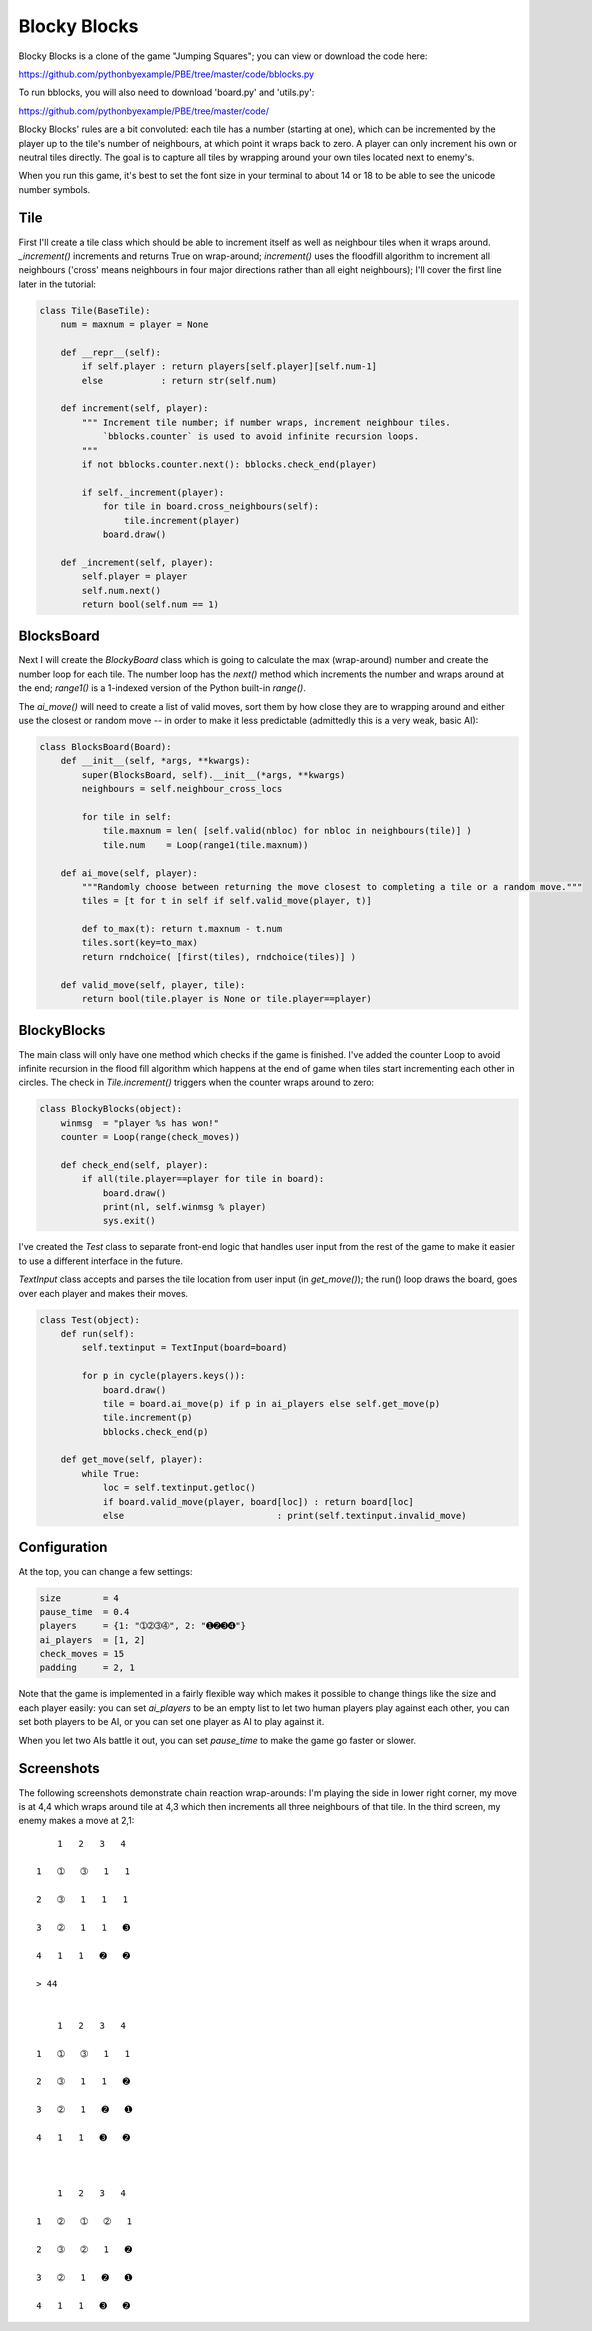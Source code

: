 Blocky Blocks
=============

Blocky Blocks is a clone of the game "Jumping Squares"; you can view or download the code here:

https://github.com/pythonbyexample/PBE/tree/master/code/bblocks.py

To run bblocks, you will also need to download 'board.py' and 'utils.py':

https://github.com/pythonbyexample/PBE/tree/master/code/

Blocky Blocks' rules are a bit convoluted: each tile has a number (starting at
one), which can be incremented by the player up to the tile's number of
neighbours, at which point it wraps back to zero. A player can only increment
his own or neutral tiles directly. The goal is to capture all tiles by wrapping
around your own tiles located next to enemy's.

When you run this game, it's best to set the font size in your terminal to
about 14 or 18 to be able to see the unicode number symbols.

Tile
----

First I'll create a tile class which should be able to increment itself as well
as neighbour tiles when it wraps around. `_increment()` increments and returns
True on wrap-around; `increment()` uses the floodfill algorithm to increment
all neighbours ('cross' means neighbours in four major directions rather than
all eight neighbours); I'll cover the first line later in the tutorial:

.. sourcecode:: python

    class Tile(BaseTile):
        num = maxnum = player = None

        def __repr__(self):
            if self.player : return players[self.player][self.num-1]
            else           : return str(self.num)

        def increment(self, player):
            """ Increment tile number; if number wraps, increment neighbour tiles.
                `bblocks.counter` is used to avoid infinite recursion loops.
            """
            if not bblocks.counter.next(): bblocks.check_end(player)

            if self._increment(player):
                for tile in board.cross_neighbours(self):
                    tile.increment(player)
                board.draw()

        def _increment(self, player):
            self.player = player
            self.num.next()
            return bool(self.num == 1)

BlocksBoard
-----------

Next I will create the `BlockyBoard` class which is going to calculate the max
(wrap-around) number and create the number loop for each tile. The number loop
has the `next()` method which increments the number and wraps around at the
end; `range1()` is a 1-indexed version of the Python built-in `range()`.

The `ai_move()` will need to create a list of valid moves, sort them by how
close they are to wrapping around and either use the closest or random move --
in order to make it less predictable (admittedly this is a very weak, basic
AI):

.. sourcecode:: python

    class BlocksBoard(Board):
        def __init__(self, *args, **kwargs):
            super(BlocksBoard, self).__init__(*args, **kwargs)
            neighbours = self.neighbour_cross_locs

            for tile in self:
                tile.maxnum = len( [self.valid(nbloc) for nbloc in neighbours(tile)] )
                tile.num    = Loop(range1(tile.maxnum))

        def ai_move(self, player):
            """Randomly choose between returning the move closest to completing a tile or a random move."""
            tiles = [t for t in self if self.valid_move(player, t)]

            def to_max(t): return t.maxnum - t.num
            tiles.sort(key=to_max)
            return rndchoice( [first(tiles), rndchoice(tiles)] )

        def valid_move(self, player, tile):
            return bool(tile.player is None or tile.player==player)

BlockyBlocks
------------

The main class will only have one method which checks if the game is finished.
I've added the counter Loop to avoid infinite recursion in the flood fill
algorithm which happens at the end of game when tiles start incrementing each
other in circles. The check in `Tile.increment()` triggers when the counter
wraps around to zero:

.. sourcecode:: python

    class BlockyBlocks(object):
        winmsg  = "player %s has won!"
        counter = Loop(range(check_moves))

        def check_end(self, player):
            if all(tile.player==player for tile in board):
                board.draw()
                print(nl, self.winmsg % player)
                sys.exit()

I've created the `Test` class to separate front-end logic that handles user
input from the rest of the game to make it easier to use a different interface
in the future.

`TextInput` class accepts and parses the tile location from user input (in
`get_move()`); the run() loop draws the board, goes over each player and makes
their moves.

.. sourcecode:: python

    class Test(object):
        def run(self):
            self.textinput = TextInput(board=board)

            for p in cycle(players.keys()):
                board.draw()
                tile = board.ai_move(p) if p in ai_players else self.get_move(p)
                tile.increment(p)
                bblocks.check_end(p)

        def get_move(self, player):
            while True:
                loc = self.textinput.getloc()
                if board.valid_move(player, board[loc]) : return board[loc]
                else                             : print(self.textinput.invalid_move)

Configuration
-------------

At the top, you can change a few settings:

.. sourcecode:: python

    size        = 4
    pause_time  = 0.4
    players     = {1: "➀➁➂➃", 2: "➊➋➌➍"}
    ai_players  = [1, 2]
    check_moves = 15
    padding     = 2, 1

Note that the game is implemented in a fairly flexible way which makes it
possible to change things like the size and each player easily: you can set
`ai_players` to be an empty list to let two human players play against each
other, you can set both players to be AI, or you can set one player as AI to
play against it.

When you let two AIs battle it out, you can set `pause_time` to make the
game go faster or slower.

Screenshots
-----------

The following screenshots demonstrate chain reaction wrap-arounds: I'm playing the side in
lower right corner, my move is at 4,4 which wraps around tile at 4,3 which then increments all
three neighbours of that tile. In the third screen, my enemy makes a move at 2,1::

        1   2   3   4

    1   ➀   ➂   1   1

    2   ➂   1   1   1

    3   ➁   1   1   ➌

    4   1   1   ➋   ➋

    > 44


        1   2   3   4

    1   ➀   ➂   1   1

    2   ➂   1   1   ➋

    3   ➁   1   ➋   ➊

    4   1   1   ➌   ➋



        1   2   3   4

    1   ➁   ➀   ➁   1

    2   ➂   ➁   1   ➋

    3   ➁   1   ➋   ➊

    4   1   1   ➌   ➋
